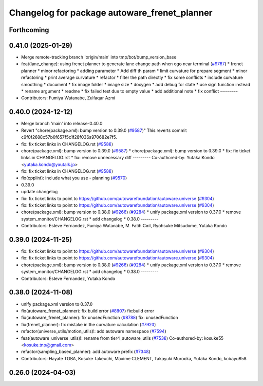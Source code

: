 ^^^^^^^^^^^^^^^^^^^^^^^^^^^^^^^^^^^^^^^^^^^^^
Changelog for package autoware_frenet_planner
^^^^^^^^^^^^^^^^^^^^^^^^^^^^^^^^^^^^^^^^^^^^^

Forthcoming
-----------

0.41.0 (2025-01-29)
-------------------
* Merge remote-tracking branch 'origin/main' into tmp/bot/bump_version_base
* feat(lane_change): using frenet planner to generate lane change path when ego near terminal (`#9767 <https://github.com/autowarefoundation/autoware.universe/issues/9767>`_)
  * frenet planner
  * minor refactoring
  * adding parameter
  * Add diff th param
  * limit curvature for prepare segment
  * minor refactoring
  * print average curvature
  * refactor
  * filter the path directly
  * fix some conflicts
  * include curvature smoothing
  * document
  * fix image folder
  * image size
  * doxygen
  * add debug for state
  * use sign function instead
  * rename argument
  * readme
  * fix failed test due to empty value
  * add additional note
  * fix conflict
  ---------
* Contributors: Fumiya Watanabe, Zulfaqar Azmi

0.40.0 (2024-12-12)
-------------------
* Merge branch 'main' into release-0.40.0
* Revert "chore(package.xml): bump version to 0.39.0 (`#9587 <https://github.com/autowarefoundation/autoware.universe/issues/9587>`_)"
  This reverts commit c9f0f2688c57b0f657f5c1f28f036a970682e7f5.
* fix: fix ticket links in CHANGELOG.rst (`#9588 <https://github.com/autowarefoundation/autoware.universe/issues/9588>`_)
* chore(package.xml): bump version to 0.39.0 (`#9587 <https://github.com/autowarefoundation/autoware.universe/issues/9587>`_)
  * chore(package.xml): bump version to 0.39.0
  * fix: fix ticket links in CHANGELOG.rst
  * fix: remove unnecessary diff
  ---------
  Co-authored-by: Yutaka Kondo <yutaka.kondo@youtalk.jp>
* fix: fix ticket links in CHANGELOG.rst (`#9588 <https://github.com/autowarefoundation/autoware.universe/issues/9588>`_)
* fix(cpplint): include what you use - planning (`#9570 <https://github.com/autowarefoundation/autoware.universe/issues/9570>`_)
* 0.39.0
* update changelog
* fix: fix ticket links to point to https://github.com/autowarefoundation/autoware.universe (`#9304 <https://github.com/autowarefoundation/autoware.universe/issues/9304>`_)
* fix: fix ticket links to point to https://github.com/autowarefoundation/autoware.universe (`#9304 <https://github.com/autowarefoundation/autoware.universe/issues/9304>`_)
* chore(package.xml): bump version to 0.38.0 (`#9266 <https://github.com/autowarefoundation/autoware.universe/issues/9266>`_) (`#9284 <https://github.com/autowarefoundation/autoware.universe/issues/9284>`_)
  * unify package.xml version to 0.37.0
  * remove system_monitor/CHANGELOG.rst
  * add changelog
  * 0.38.0
  ---------
* Contributors: Esteve Fernandez, Fumiya Watanabe, M. Fatih Cırıt, Ryohsuke Mitsudome, Yutaka Kondo

0.39.0 (2024-11-25)
-------------------
* fix: fix ticket links to point to https://github.com/autowarefoundation/autoware.universe (`#9304 <https://github.com/autowarefoundation/autoware.universe/issues/9304>`_)
* fix: fix ticket links to point to https://github.com/autowarefoundation/autoware.universe (`#9304 <https://github.com/autowarefoundation/autoware.universe/issues/9304>`_)
* chore(package.xml): bump version to 0.38.0 (`#9266 <https://github.com/autowarefoundation/autoware.universe/issues/9266>`_) (`#9284 <https://github.com/autowarefoundation/autoware.universe/issues/9284>`_)
  * unify package.xml version to 0.37.0
  * remove system_monitor/CHANGELOG.rst
  * add changelog
  * 0.38.0
  ---------
* Contributors: Esteve Fernandez, Yutaka Kondo

0.38.0 (2024-11-08)
-------------------
* unify package.xml version to 0.37.0
* fix(autoware_frenet_planner): fix build error (`#8807 <https://github.com/autowarefoundation/autoware.universe/issues/8807>`_)
  fix:build error
* fix(autoware_frenet_planner): fix unusedFunction (`#8788 <https://github.com/autowarefoundation/autoware.universe/issues/8788>`_)
  fix: unusedFunction
* fix(frenet_planner): fix mistake in the curvature calculation (`#7920 <https://github.com/autowarefoundation/autoware.universe/issues/7920>`_)
* refactor(universe_utils/motion_utils)!: add autoware namespace (`#7594 <https://github.com/autowarefoundation/autoware.universe/issues/7594>`_)
* feat(autoware_universe_utils)!: rename from tier4_autoware_utils (`#7538 <https://github.com/autowarefoundation/autoware.universe/issues/7538>`_)
  Co-authored-by: kosuke55 <kosuke.tnp@gmail.com>
* refactor(sampling_based_planner): add autoware prefix (`#7348 <https://github.com/autowarefoundation/autoware.universe/issues/7348>`_)
* Contributors: Hayate TOBA, Kosuke Takeuchi, Maxime CLEMENT, Takayuki Murooka, Yutaka Kondo, kobayu858

0.26.0 (2024-04-03)
-------------------
